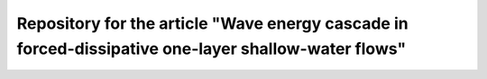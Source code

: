 Repository for the article "Wave energy cascade in forced-dissipative one-layer shallow-water flows"
====================================================================================================
